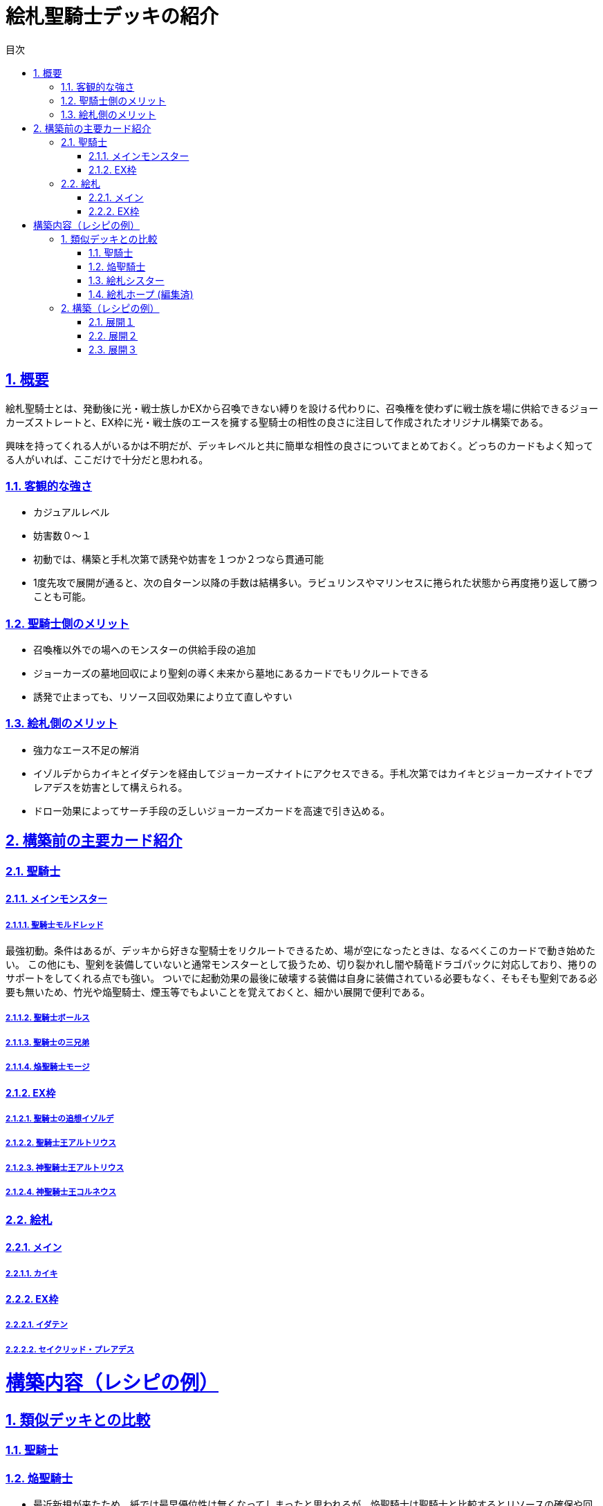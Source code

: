 :lang: ja
:toc: left
:toclevels: 3
:toc-title: 目次
:sectnums:
:sectnumlevels: 4
:sectlinks:
:imagesdir: ./../images
:icons: font
:source-highlighter: coderay
:example-caption: 例
:table-caption: 表
:figure-caption: 図

= 絵札聖騎士デッキの紹介

== 概要
絵札聖騎士とは、発動後に光・戦士族しかEXから召喚できない縛りを設ける代わりに、召喚権を使わずに戦士族を場に供給できるジョーカーズストレートと、EX枠に光・戦士族のエースを擁する聖騎士の相性の良さに注目して作成されたオリジナル構築である。

興味を持ってくれる人がいるかは不明だが、デッキレベルと共に簡単な相性の良さについてまとめておく。どっちのカードもよく知ってる人がいれば、ここだけで十分だと思われる。

=== 客観的な強さ
* カジュアルレベル
* 妨害数０～１
* 初動では、構築と手札次第で誘発や妨害を１つか２つなら貫通可能
* 1度先攻で展開が通ると、次の自ターン以降の手数は結構多い。ラビュリンスやマリンセスに捲られた状態から再度捲り返して勝つことも可能。

=== 聖騎士側のメリット
* 召喚権以外での場へのモンスターの供給手段の追加
* ジョーカーズの墓地回収により聖剣の導く未来から墓地にあるカードでもリクルートできる
* 誘発で止まっても、リソース回収効果により立て直しやすい

=== 絵札側のメリット
* 強力なエース不足の解消
* イゾルデからカイキとイダテンを経由してジョーカーズナイトにアクセスできる。手札次第ではカイキとジョーカーズナイトでプレアデスを妨害として構えられる。
* ドロー効果によってサーチ手段の乏しいジョーカーズカードを高速で引き込める。

== 構築前の主要カード紹介

=== 聖騎士

==== メインモンスター

===== 聖騎士モルドレッド
最強初動。条件はあるが、デッキから好きな聖騎士をリクルートできるため、場が空になったときは、なるべくこのカードで動き始めたい。
この他にも、聖剣を装備していないと通常モンスターとして扱うため、切り裂かれし闇や騎竜ドラゴパックに対応しており、捲りのサポートをしてくれる点でも強い。
ついでに起動効果の最後に破壊する装備は自身に装備されている必要もなく、そもそも聖剣である必要も無いため、竹光や焔聖騎士、煙玉等でもよいことを覚えておくと、細かい展開で便利である。

===== 聖騎士ボールス

===== 聖騎士の三兄弟

===== 焔聖騎士モージ

==== EX枠

===== 聖騎士の追想イゾルデ

===== 聖騎士王アルトリウス

===== 神聖騎士王アルトリウス

===== 神聖騎士王コルネウス

=== 絵札

==== メイン

===== カイキ

==== EX枠

===== イダテン

===== セイクリッド・プレアデス


= 構築内容（レシピの例）




== 類似デッキとの比較

=== 聖騎士

=== 焔聖騎士
* 最近新規が来たため、紙では最早優位性は無くなってしまったと思われるが、焔聖騎士は聖騎士と比較するとリソースの確保や回収手段に乏しく、必ずこちらが強いとは言えない

=== 絵札シスター

=== 絵札ホープ (編集済)


== 構築（レシピの例）

=== 展開１
モルドレッド＋聖剣（≠焔）


=== 展開２
イゾルデ（になれる）＋聖剣（≠焔）



=== 展開３
モルドレッド＋イゾルデ（になれる）
